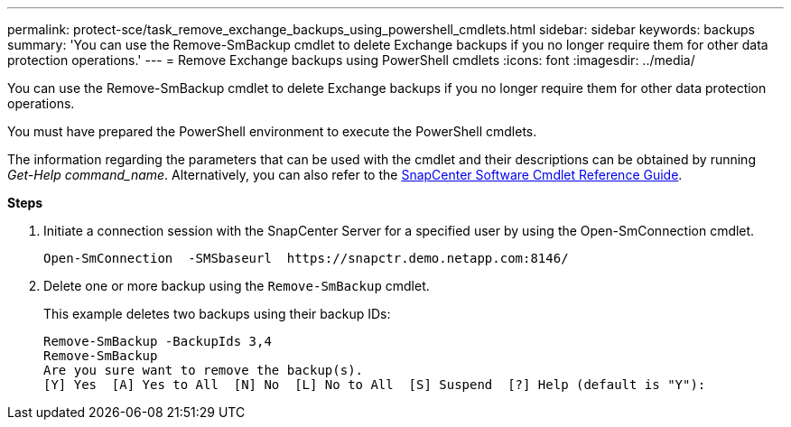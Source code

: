 ---
permalink: protect-sce/task_remove_exchange_backups_using_powershell_cmdlets.html
sidebar: sidebar
keywords: backups
summary: 'You can use the Remove-SmBackup cmdlet to delete Exchange backups if you no longer require them for other data protection operations.'
---
= Remove Exchange backups using PowerShell cmdlets
:icons: font
:imagesdir: ../media/

[.lead]
You can use the Remove-SmBackup cmdlet to delete Exchange backups if you no longer require them for other data protection operations.

You must have prepared the PowerShell environment to execute the PowerShell cmdlets.

The information regarding the parameters that can be used with the cmdlet and their descriptions can be obtained by running _Get-Help command_name_. Alternatively, you can also refer to the https://docs.netapp.com/us-en/snapcenter-cmdlets-47/index.html[SnapCenter Software Cmdlet Reference Guide^].

*Steps*

. Initiate a connection session with the SnapCenter Server for a specified user by using the Open-SmConnection cmdlet.
+
----
Open-SmConnection  -SMSbaseurl  https://snapctr.demo.netapp.com:8146/
----

. Delete one or more backup using the `Remove-SmBackup` cmdlet.
+
This example deletes two backups using their backup IDs:
+
----
Remove-SmBackup -BackupIds 3,4
Remove-SmBackup
Are you sure want to remove the backup(s).
[Y] Yes  [A] Yes to All  [N] No  [L] No to All  [S] Suspend  [?] Help (default is "Y"):
----
